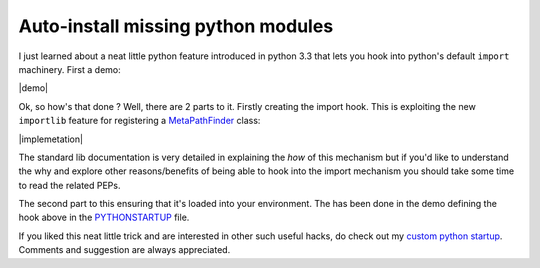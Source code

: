 Auto-install missing python modules
===================================

I just learned about a neat little python feature introduced in python 3.3 that
lets you hook into python's default ``import`` machinery. First a demo:

|demo|

Ok, so how's that done ? Well, there are 2 parts to it. Firstly creating the
import hook. This is exploiting the new ``importlib`` feature for registering a
`MetaPathFinder`_ class:

|implemetation|

The standard lib documentation is very detailed in explaining the *how* of this
mechanism but if you'd like to understand the why and explore other
reasons/benefits of being able to hook into the import mechanism you should take
some time to read the related PEPs.




The second part to this ensuring that it's loaded into your environment. The has
been done in the demo defining the hook above in the `PYTHONSTARTUP`_ file.

If you liked this neat little trick and are interested in other such useful
hacks, do check out my `custom python startup`_. Comments and suggestion are always
appreciated.


.. _MetaPathFinder: https://docs.python.org/3/library/importlib.html#importlib.abc.MetaPathFinder
.. _PYTHONSTARTUP: https://docs.python.org/2/using/cmdline.html#envvar-PYTHONSTARTUP
.. _custom python startup: https://gist.github.com/lonetwin/5902720

.. |demo| raw:: html

    <script type="text/javascript" src="https://asciinema.org/a/03nct06ebqxcd5tpz76m0q6pn.js" id="asciicast-03nct06ebqxcd5tpz76m0q6pn" async></script>
.. |implemetation| raw:: html

    <script src="https://gist.github.com/lonetwin/b97e7b35634f7229773dece3735cfb58.js"></script>

.. author:: default
.. categories:: none
.. tags:: none
.. comments::
